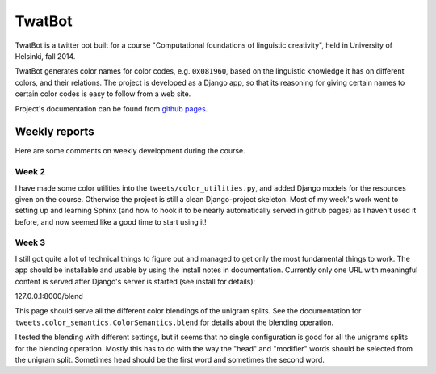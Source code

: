 TwatBot
==========

TwatBot is a twitter bot built for a course "Computational foundations of linguistic creativity",
held in University of Helsinki, fall 2014.

TwatBot generates color names for color codes, e.g. ``0x081960``, based on the 
linguistic knowledge it has on different colors, and their relations. The project 
is developed as a Django app, so that its reasoning for giving certain names to 
certain color codes is easy to follow from a web site.

Project's documentation can be found from `github pages <http://assamite.github.io/TwatBot>`_.


Weekly reports
-----------------
Here are some comments on weekly development during the course.

Week 2
****************
I have made some color utilities into the ``tweets/color_utilities.py``, and
added Django models for the resources given on the course. Otherwise
the project is still a clean Django-project skeleton. Most of my week's work went 
to setting up and learning Sphinx (and how to hook it to be
nearly automatically served in github pages) as I haven't used it before, and now 
seemed like a good time to start using it!

Week 3
****************
I still got quite a lot of technical things to figure out and managed to get only 
the most fundamental things to work. The app should be installable and usable 
by using the install notes in documentation. Currently only one URL with
meaningful content is served after Django's server is started (see install for
details): 

127.0.0.1:8000/blend 

This page should serve all the different color blendings of the unigram splits.
See the documentation for ``tweets.color_semantics.ColorSemantics.blend`` for details about the 
blending operation.

I tested the blending with different settings, but it seems that no single
configuration is good for all the unigrams splits for the blending operation. 
Mostly this has to do with the way the "head" and "modifier" words should be 
selected from the unigram split. Sometimes head should be the first word and 
sometimes the second word.


